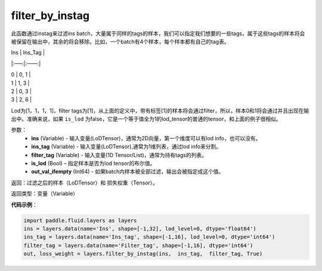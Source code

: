 .. _cn_api_fluid_layers_filter_by_instag:

filter_by_instag
-------------------------------

.. py:function:: paddle.fluid.layers.filter_by_instag(ins, ins_tag, filter_tag, is_lod)

此函数通过instag来过滤ins batch，大量属于同样的tags的样本，我们可以指定我们想要的一些tags，属于这些tags的样本将会被保留在输出中，其余的将会移除。比如，一个batch有4个样本，每个样本都有自己的tag表。

Ins   |   Ins_Tag |

|:—–:|:——:|

|  0    |   0, 1 |

|  1    |   1, 3 |

|  2    |   0, 3 |

|  3    |   2, 6 |

Lod为[1，1，1，1]，filter tags为[1]，从上面的定义中，带有标签[1]的样本将会通过filter，所以，样本0和1将会通过并且出现在输出中。准确来说，如果 ``is_lod`` 为false，它是一个等于值全为1的lod_tensor的普通的tensor，和上面的例子很相似。

参数：
    - **ins** (Variable) - 输入变量(LoDTensor)，通常为2D向量，第一个维度可以有lod info，也可以没有。
    - **ins_tag** (Variable) - 输入变量(LoDTensor),通常为1维列表，通过lod info来分割。
    - **filter_tag** (Variable) - 输入变量(1D Tensor/List)，通常为持有tags的列表。
    - **is_lod** (Bool) – 指定样本是否为lod tensor的布尔值。
    - **out_val_ifempty** (Int64) - 如果batch内样本被全部过滤，输出会被指定成这个值。
    
返回：过滤之后的样本（LoDTensor）和 损失权重（Tensor）。

返回类型：变量（Variable）

**代码示例**：

.. code-block:: python

    import paddle.fluid.layers as layers
    ins = layers.data(name='Ins', shape=[-1,32], lod_level=0, dtype='float64')
    ins_tag = layers.data(name='Ins_tag', shape=[-1,16], lod_level=0, dtype='int64')
    filter_tag = layers.data(name='Filter_tag', shape=[-1,16], dtype='int64')
    out, loss_weight = layers.filter_by_instag(ins,  ins_tag,  filter_tag, True)






